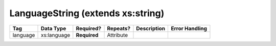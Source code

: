 LanguageString (extends xs:string)
==================================

.. todo::

   Document LanguageString

+----------+-------------+--------------+-----------+---------------+--------------------------+
| Tag      | Data Type   | Required?    | Repeats?  | Description   | Error Handling           |
|          |             |              |           |               |                          |
+==========+=============+==============+===========+===============+==========================+
| language | xs:language | **Required** | Attribute |               |                          |
+----------+-------------+--------------+-----------+---------------+--------------------------+
